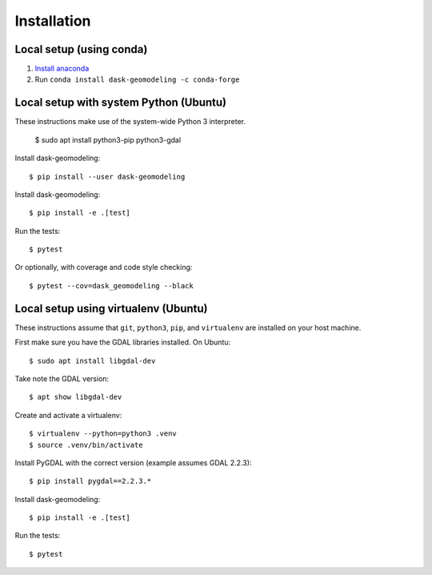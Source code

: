 Installation
============

Local setup (using conda)
-------------------------

1. `Install anaconda <https://docs.anaconda.com/anaconda/install/>`_
2. Run ``conda install dask-geomodeling -c conda-forge``


Local setup with system Python (Ubuntu)
---------------------------------------

These instructions make use of the system-wide Python 3 interpreter.

    $ sudo apt install python3-pip python3-gdal

Install dask-geomodeling::

    $ pip install --user dask-geomodeling

Install dask-geomodeling::

    $ pip install -e .[test]

Run the tests::

    $ pytest

Or optionally, with coverage and code style checking::

    $ pytest --cov=dask_geomodeling --black


Local setup using virtualenv (Ubuntu)
-------------------------------------

These instructions assume that ``git``, ``python3``, ``pip``, and
``virtualenv`` are installed on your host machine.

First make sure you have the GDAL libraries installed. On Ubuntu::

    $ sudo apt install libgdal-dev

Take note the GDAL version::

    $ apt show libgdal-dev

Create and activate a virtualenv::

    $ virtualenv --python=python3 .venv
    $ source .venv/bin/activate

Install PyGDAL with the correct version (example assumes GDAL 2.2.3)::

    $ pip install pygdal==2.2.3.*

Install dask-geomodeling::

    $ pip install -e .[test]

Run the tests::

    $ pytest
